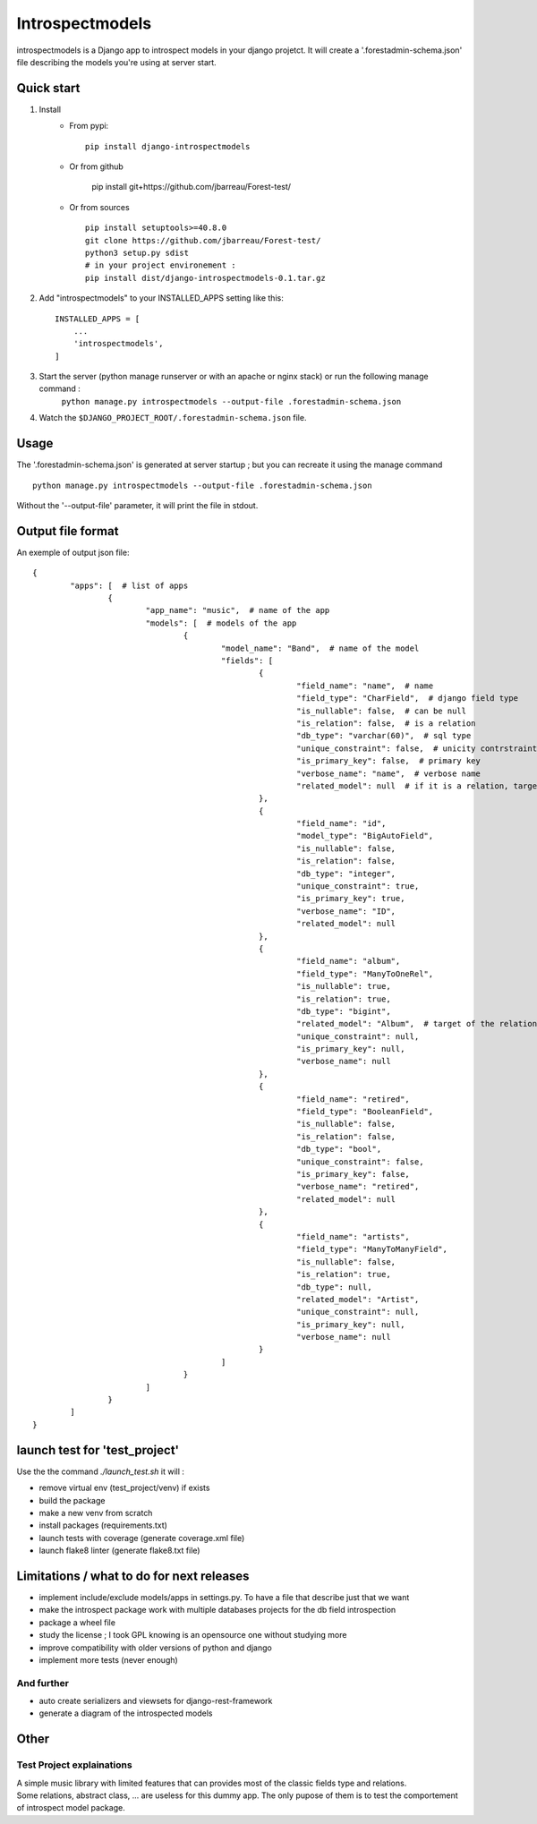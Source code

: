 ================
Introspectmodels
================
introspectmodels is a Django app to introspect models in your django projetct.
It will create a '.forestadmin-schema.json' file describing the models you're using at server start.

-----------
Quick start
-----------
1. Install
    * From pypi::

        pip install django-introspectmodels
    * Or from github

		pip install git+https://github.com/jbarreau/Forest-test/

    * Or from sources ::

        pip install setuptools>=40.8.0
        git clone https://github.com/jbarreau/Forest-test/
        python3 setup.py sdist
        # in your project environement :
        pip install dist/django-introspectmodels-0.1.tar.gz


2. Add "introspectmodels" to your INSTALLED_APPS setting like this::

    INSTALLED_APPS = [
        ...
        'introspectmodels',
    ]


3. Start the server (python manage runserver or with an apache or nginx stack) or run the following manage command :
    ``python manage.py introspectmodels --output-file .forestadmin-schema.json``

4. Watch the ``$DJANGO_PROJECT_ROOT/.forestadmin-schema.json`` file.

-----
Usage
-----
The '.forestadmin-schema.json' is generated at server startup ; but you can recreate it using the manage command ::

    python manage.py introspectmodels --output-file .forestadmin-schema.json

Without the '--output-file' parameter, it will print the file in stdout.

------------------
Output file format
------------------
An exemple of output json file::

	{
		"apps": [  # list of apps
			{
				"app_name": "music",  # name of the app
				"models": [  # models of the app
					{
						"model_name": "Band",  # name of the model
						"fields": [
							{
								"field_name": "name",  # name
								"field_type": "CharField",  # django field type
								"is_nullable": false,  # can be null
								"is_relation": false,  # is a relation
								"db_type": "varchar(60)",  # sql type
								"unique_constraint": false,  # unicity contrstraint on the field
								"is_primary_key": false,  # primary key
								"verbose_name": "name",  # verbose name
								"related_model": null  # if it is a relation, target relation model
							},
							{
								"field_name": "id",
								"model_type": "BigAutoField",
								"is_nullable": false,
								"is_relation": false,
								"db_type": "integer",
								"unique_constraint": true,
								"is_primary_key": true,
								"verbose_name": "ID",
								"related_model": null
							},
							{
								"field_name": "album",
								"field_type": "ManyToOneRel",
								"is_nullable": true,
								"is_relation": true,
								"db_type": "bigint",
								"related_model": "Album",  # target of the relation
								"unique_constraint": null,
								"is_primary_key": null,
								"verbose_name": null
							},
							{
								"field_name": "retired",
								"field_type": "BooleanField",
								"is_nullable": false,
								"is_relation": false,
								"db_type": "bool",
								"unique_constraint": false,
								"is_primary_key": false,
								"verbose_name": "retired",
								"related_model": null
							},
							{
								"field_name": "artists",
								"field_type": "ManyToManyField",
								"is_nullable": false,
								"is_relation": true,
								"db_type": null,
								"related_model": "Artist",
								"unique_constraint": null,
								"is_primary_key": null,
								"verbose_name": null
							}
						]
					}
				]
			}
		]
	}

------------------------------
launch test for 'test_project'
------------------------------
Use the the command `./launch_test.sh` it will :

* remove virtual env (test_project/venv) if exists
* build the package
* make a new venv from scratch
* install packages (requirements.txt)
* launch tests with coverage (generate coverage.xml file)
* launch flake8 linter (generate flake8.txt file)

------------------------------------------
Limitations / what to do for next releases
------------------------------------------
* implement include/exclude models/apps in settings.py. To have a file that describe just that we want
* make the introspect package work with multiple databases projects for the db field introspection
* package a wheel file
* study the license ; I took GPL knowing is an opensource one without studying more
* improve compatibility with older versions of python and django
* implement more tests (never enough)

And further
===========
* auto create serializers and viewsets for django-rest-framework
* generate a diagram of the introspected models

-----
Other
-----
Test Project explainations
==========================
| A simple music library with limited features that can provides most of the classic fields type and relations.
| Some relations, abstract class, ... are useless for this dummy app. The only pupose of them is to test the comportement of introspect model package.
